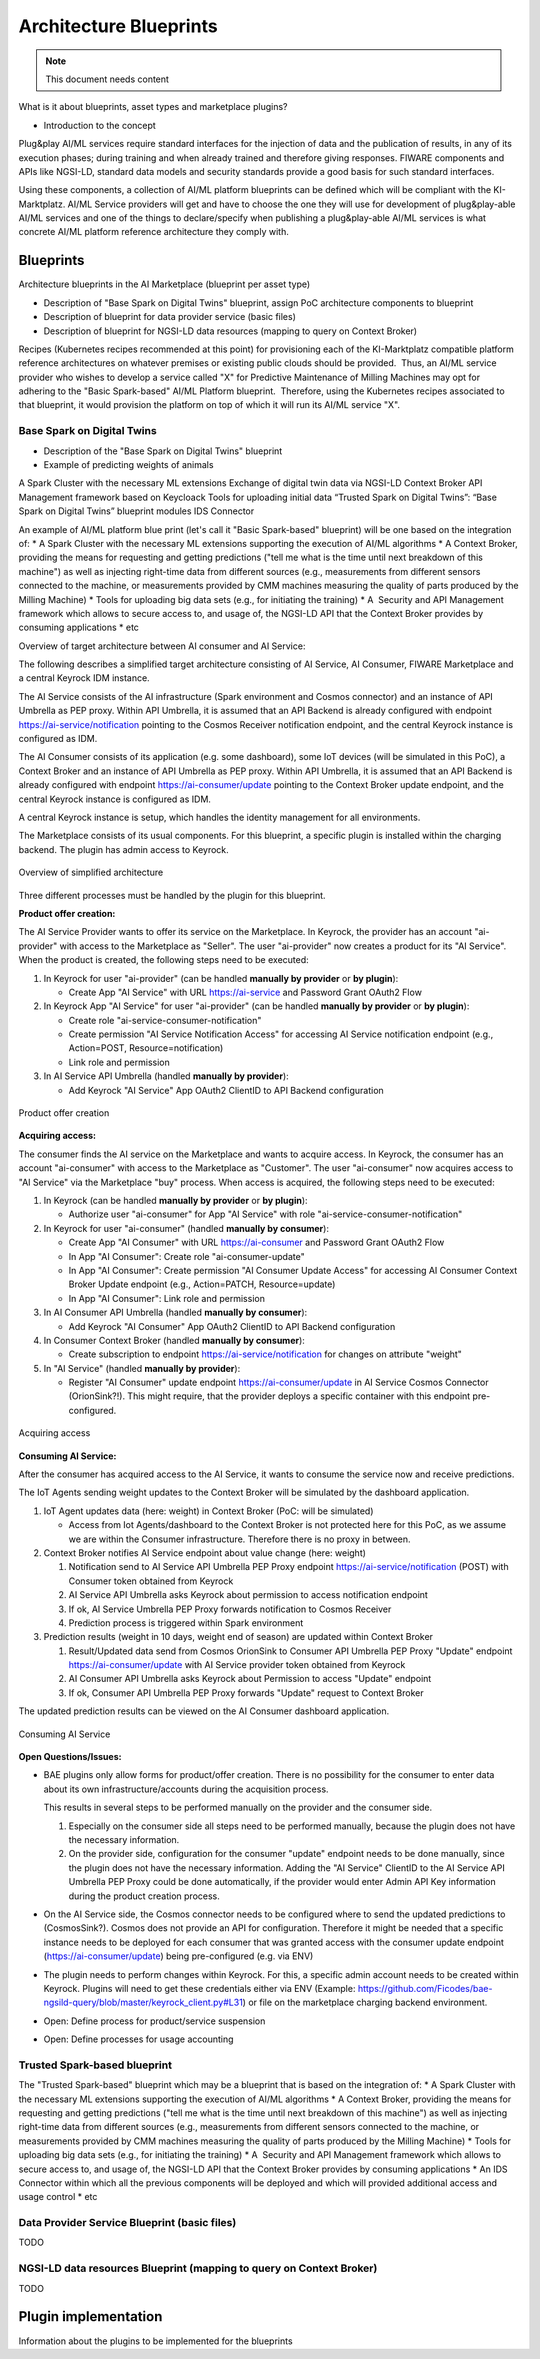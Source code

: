 =====================================
Architecture Blueprints
=====================================

.. note::
   This document needs content


What is it about blueprints, asset types and marketplace plugins?

* Introduction to the concept

Plug&play AI/ML services require standard interfaces for the injection of data and the publication of results, in any of its execution phases; during training and when already trained and therefore giving responses. FIWARE components and APIs like NGSI-LD, standard data models and security standards provide a good basis for such standard interfaces.

Using these components, a collection of AI/ML platform blueprints can be defined which will be compliant with the KI-Marktplatz. AI/ML Service providers will get and have to choose the one they will use for development of plug&play-able AI/ML services and one of the things to declare/specify when publishing a plug&play-able AI/ML services is what concrete AI/ML platform reference architecture they comply with. 


----------------------------
Blueprints
----------------------------

Architecture blueprints in the AI Marketplace (blueprint per asset type)

* Description of "Base Spark on Digital Twins" blueprint, assign PoC architecture components to blueprint
* Description of blueprint for data provider service (basic files)
* Description of blueprint for NGSI-LD data resources (mapping to query on Context Broker)


Recipes (Kubernetes recipes recommended at this point) for provisioning each of the KI-Marktplatz compatible platform reference architectures on whatever premises or existing public clouds should be provided.  Thus, an AI/ML service provider who wishes to develop a service called "X" for Predictive Maintenance of Milling Machines may opt for adhering to the "Basic Spark-based" AI/ML Platform blueprint.  Therefore, using the Kubernetes recipes associated to that blueprint, it would provision the platform on top of which it will run its AI/ML service "X".  



Base Spark on Digital Twins
*****************************

* Description of the "Base Spark on Digital Twins" blueprint
* Example of predicting weights of animals

A Spark Cluster with the necessary ML extensions
Exchange of digital twin data via NGSI-LD Context Broker
API Management framework based on Keycloack
Tools for uploading initial data
“Trusted Spark on Digital Twins”:
“Base Spark on Digital Twins” blueprint modules
IDS Connector

An example of AI/ML platform blue print (let's call it "Basic Spark-based" blueprint) will be one based on the integration of:
* A Spark Cluster with the necessary ML extensions supporting the execution of AI/ML algorithms
* A Context Broker, providing the means for requesting and getting predictions ("tell me what is the time until next breakdown of this machine") as well as injecting right-time data from different sources (e.g., measurements from different sensors connected to the machine, or measurements provided by CMM machines measuring the quality of parts produced by the Milling Machine)
* Tools for uploading big data sets (e.g., for initiating the training)
* A  Security and API Management framework which allows to secure access to, and usage of, the NGSI-LD API that the Context Broker provides by consuming applications
* etc

  
Overview of target architecture between AI consumer and AI Service:

.. image:: ./images/blueprints/FW-Marketplace-Consumer-Provider.png
   :align: center


The following describes a simplified target architecture consisting of AI Service, AI Consumer,
FIWARE Marketplace and a central Keyrock IDM instance.

The AI Service consists of the AI infrastructure (Spark environment and Cosmos connector) and an instance
of API Umbrella as PEP proxy. Within API Umbrella, it is assumed that an API Backend is already configured
with endpoint https://ai-service/notification 
pointing to the Cosmos Receiver notification endpoint, and the central Keyrock instance is configured as IDM.

The AI Consumer consists of its application (e.g. some dashboard), some IoT devices (will be simulated in this PoC),
a Context Broker and an instance of API Umbrella as PEP proxy. Within API Umbrella, it is assumed that an
API Backend is already configured with endpoint https://ai-consumer/update
pointing to the Context Broker update endpoint, and the central Keyrock instance
is configured as IDM.

A central Keyrock instance is setup, which handles the identity management for all environments.

The Marketplace consists of its usual components. For this blueprint, a specific plugin is installed within the
charging backend. The plugin has admin access to Keyrock.

.. figure:: ./images/blueprints/proc0_overview.png
   :align: center

   Overview of simplified architecture
	   

Three different processes must be handled by the plugin for this blueprint.


**Product offer creation:**

The AI Service Provider wants to offer its service on the Marketplace. In Keyrock, the provider has an account
"ai-provider" with access to the Marketplace as "Seller". The user "ai-provider" now creates a product for its "AI Service".
When the product is created, the following steps need to be executed:

1. In Keyrock for user "ai-provider" (can be handled **manually by provider** or **by plugin**): 

   * Create App "AI Service" with URL https://ai-service and Password Grant OAuth2 Flow

2. In Keyrock App "AI Service" for user "ai-provider" (can be handled **manually by provider** or **by plugin**): 

   * Create role "ai-service-consumer-notification" 
   * Create permission "AI Service Notification Access" for accessing AI Service notification endpoint (e.g., Action=POST, Resource=notification)
   * Link role and permission

3. In AI Service API Umbrella (handled **manually by provider**):

   * Add Keyrock "AI Service" App OAuth2 ClientID to API Backend configuration

.. figure:: ./images/blueprints/proc1_create-product.png
   :align: center

   Product offer creation


**Acquiring access:**

The consumer finds the AI service on the Marketplace and wants to acquire access. In Keyrock, the consumer has an account 
"ai-consumer" with access to the Marketplace as "Customer". The user "ai-consumer" now acquires access to "AI Service"
via the Marketplace "buy" process. When access is acquired, the following steps need to be executed:

1. In Keyrock (can be handled **manually by provider** or **by plugin**):

   * Authorize user "ai-consumer" for App "AI Service" with role "ai-service-consumer-notification"

2. In Keyrock for user "ai-consumer" (handled **manually by consumer**):

   * Create App "AI Consumer" with URL https://ai-consumer and Password Grant OAuth2 Flow
   * In App "AI Consumer": Create role "ai-consumer-update"
   * In App "AI Consumer": Create permission "AI Consumer Update Access" for accessing AI Consumer Context Broker Update endpoint (e.g., Action=PATCH, Resource=update)
   * In App "AI Consumer": Link role and permission

3. In AI Consumer API Umbrella (handled **manually by consumer**):

   * Add Keyrock "AI Consumer" App OAuth2 ClientID to API Backend configuration
     
4. In Consumer Context Broker (handled **manually by consumer**):

   * Create subscription to endpoint https://ai-service/notification for changes on attribute "weight"

5. In "AI Service" (handled **manually by provider**):

   * Register "AI Consumer" update endpoint https://ai-consumer/update in AI Service Cosmos Connector (OrionSink?!).
     This might require, that the provider deploys a specific container with this endpoint pre-configured.

.. figure:: ./images/blueprints/proc2_acquire-access.png
   :align: center

   Acquiring access
	   

**Consuming AI Service:**

After the consumer has acquired access to the AI Service, it wants to consume the service now and receive
predictions.

The IoT Agents sending weight updates to the Context Broker will be simulated by the dashboard application.

1. IoT Agent updates data (here: weight) in Context Broker (PoC: will be simulated)

   * Access from Iot Agents/dashboard to the Context Broker is not protected here for this PoC, as we assume we are within
     the Consumer infrastructure. Therefore there is no proxy in between.

2. Context Broker notifies AI Service endpoint about value change (here: weight)

   1. Notification send to AI Service API Umbrella PEP Proxy endpoint https://ai-service/notification (POST) with Consumer
      token obtained from Keyrock
   2. AI Service API Umbrella asks Keyrock about permission to access notification endpoint
   3. If ok, AI Service Umbrella PEP Proxy forwards notification to Cosmos Receiver
   4. Prediction process is triggered within Spark environment

3. Prediction results (weight in 10 days, weight end of season) are updated within Context Broker

   1. Result/Updated data send from Cosmos OrionSink to Consumer API Umbrella PEP Proxy "Update" endpoint
      https://ai-consumer/update with AI Service provider token obtained from Keyrock
   2. AI Consumer API Umbrella asks Keyrock about Permission to access "Update" endpoint
   3. If ok, Consumer API Umbrella PEP Proxy forwards "Update" request to Context Broker

The updated prediction results can be viewed on the AI Consumer dashboard application.
      
.. figure:: ./images/blueprints/proc3_consume-service.png
   :align: center

   Consuming AI Service
	  


**Open Questions/Issues:**

* BAE plugins only allow forms for product/offer creation. There is no possibility for the consumer to enter
  data about its own infrastructure/accounts during the acquisition process.

  This results in several steps to be performed manually on the provider and the consumer side.

  1. Especially on the consumer side all steps need to be performed manually, because the plugin does not have
     the necessary information. 
  2. On the provider side, configuration for the consumer "update" endpoint needs to be done manually, since the
     plugin does not have the necessary information. Adding the "AI Service" ClientID to the AI Service API Umbrella
     PEP Proxy could be done automatically, if the provider would enter Admin API Key information during the product
     creation process.

* On the AI Service side, the Cosmos connector needs to be configured where to send the updated predictions to (CosmosSink?).
  Cosmos does not provide an API for configuration. Therefore it might be needed that a specific instance needs to be deployed
  for each consumer that was granted access with the consumer update endpoint (https://ai-consumer/update)
  being pre-configured (e.g. via ENV)

* The plugin needs to perform changes within Keyrock. For this, a specific admin account needs to be created within
  Keyrock. Plugins will need to get these credentials either via
  ENV (Example: https://github.com/Ficodes/bae-ngsild-query/blob/master/keyrock_client.py#L31) or file on the marketplace
  charging backend environment.

* Open: Define process for product/service suspension

* Open: Define processes for usage accounting
  


Trusted Spark-based blueprint
******************************

The "Trusted Spark-based" blueprint which may be a blueprint that is based on the integration of:
* A Spark Cluster with the necessary ML extensions supporting the execution of AI/ML algorithms
* A Context Broker, providing the means for requesting and getting predictions ("tell me what is the time until next breakdown of this machine") as well as injecting right-time data from different sources (e.g., measurements from different sensors connected to the machine, or measurements provided by CMM machines measuring the quality of parts produced by the Milling Machine)
* Tools for uploading big data sets (e.g., for initiating the training)
* A  Security and API Management framework which allows to secure access to, and usage of, the NGSI-LD API that the Context Broker provides by consuming applications
* An IDS Connector within which all the previous components will be deployed and which will provided additional access and usage control
* etc 




Data Provider Service Blueprint (basic files)
**********************************************

TODO




NGSI-LD data resources Blueprint (mapping to query on Context Broker)
***********************************************************************

TODO

  

---------------------------
Plugin implementation
---------------------------

Information about the plugins to be implemented for the blueprints




